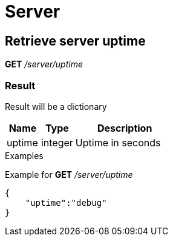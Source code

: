 = Server

== Retrieve server uptime

*GET* _/server/uptime_

=== Result

Result will be a dictionary

[cols="1,1a,3a", options="header"]
|===
|Name
|Type
|Description

|uptime
|integer
|Uptime in seconds

|===

.Examples

Example for *GET* _/server/uptime_

[source,json]
----
{
    "uptime":"debug"
}
----
